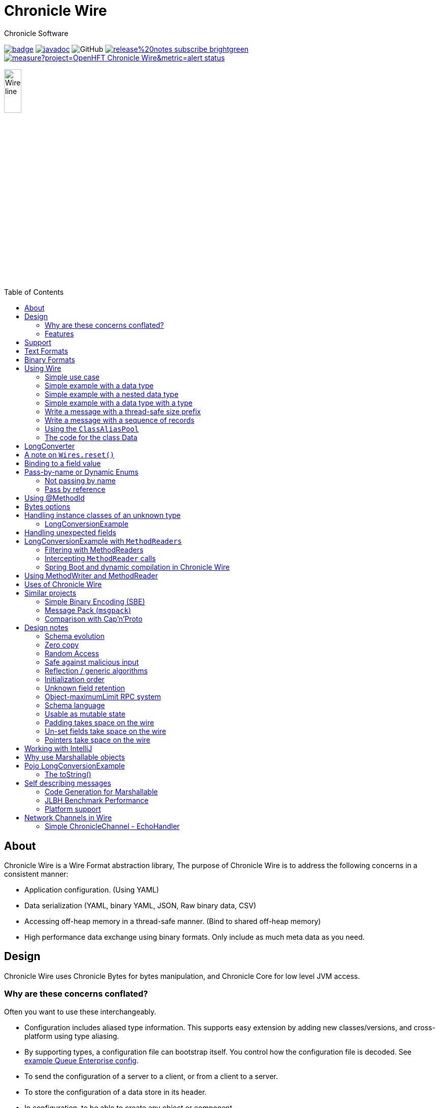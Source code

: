 = Chronicle Wire
Chronicle Software
:css-signature: demo
:toc: macro
:toclevels: 2
:icons: font

image:https://maven-badges.herokuapp.com/maven-central/net.openhft/chronicle-wire/badge.svg[caption="",link=https://maven-badges.herokuapp.com/maven-central/net.openhft/chronicle-wire]
image:https://javadoc.io/badge2/net.openhft/chronicle-wire/javadoc.svg[link="https://www.javadoc.io/doc/net.openhft/chronicle-wire/latest/index.html"]
//image:https://javadoc-badge.appspot.com/net.openhft/chronicle-wire.svg?label=javadoc[JavaDoc, link=https://www.javadoc.io/doc/net.openhft/chronicle-wire]
image:https://img.shields.io/github/license/OpenHFT/Chronicle-Wire[GitHub]
image:https://img.shields.io/badge/release%20notes-subscribe-brightgreen[link="https://chronicle.software/release-notes/"]
image:https://sonarcloud.io/api/project_badges/measure?project=OpenHFT_Chronicle-Wire&metric=alert_status[link="https://sonarcloud.io/dashboard?id=OpenHFT_Chronicle-Wire"]

image::images/Wire_line.png[width=20%]

toc::[]

== About

Chronicle Wire is a Wire Format abstraction library, The purpose of Chronicle Wire is to address the following concerns in a consistent manner:

- Application configuration. (Using YAML)
- Data serialization (YAML, binary YAML, JSON, Raw binary data, CSV)
- Accessing off-heap memory in a thread-safe manner. (Bind to shared off-heap memory)
- High performance data exchange using binary formats. Only include as much meta data as you need.

== Design

Chronicle Wire uses Chronicle Bytes for bytes manipulation, and Chronicle Core for low level JVM access.

=== Why are these concerns conflated?

Often you want to use these interchangeably.

- Configuration includes aliased type information.
This supports easy extension by adding new classes/versions, and cross-platform using type aliasing.
- By supporting types, a configuration file can bootstrap itself.
You control how the configuration file is decoded.
See link:src/test/resources/docs/qe_cfg.yaml[example Queue Enterprise config].
- To send the configuration of a server to a client, or from a client to a server.
- To store the configuration of a data store in its header.
- In configuration, to be able to create any object or component.
- Save a configuration after you have changed it.
- To be able to share data in memory between processes in a thread-safe manner.

=== Features

Chronicle Wire supports a separation of describing what data you want to store and retrieve, and how it should be rendered/parsed.
Chronicle Wire handles a variety of formatting options, for a wide range of formats.

A key aim of Chronicle Wire is to support schema changes.
It should make reasonable attempts to handle:

* optional fields
* fields in a different order
* fields that the consumer doesn't expect; optionally parsing them, or ignoring them
* more or less data than expected; in field-less formats
* reading a different type to the one written
* updating fixed-length fields, automatically where possible using a `bound` data structure.
* dynamic updates of Enums or objects passed-by-name

Chronicle Wire will also be efficient where any, or all, of the following points are true:

* fields are in the order expected
* fields are the type expected
* fields names/numbers are not used
* self-describing types are not needed
* random access of data values is supported.

Chronicle Wire is designed to make it easy to convert from one wire format to another.
For example, you can use fixed-width binary data in memory for performance, and variable-width or text over the network.
Different TCP connections could use different formats.

Chronicle Wire also supports hybrid wire formats.
For example, you can have one format embedded in another.

== Support

This library requires Java 8. Support for `C++` and `C#` is planned.

== Text Formats

The text formats include:

* `YAML` - subset of mapping structures included
* `JSON` - superset to support serialization
* `CSV` - superset to support serialization
* `XML` - planned

Options include:

* field names (for example, JSON), or field numbers (for example, FIX)
* optional fields with default values that can be dropped
* zero-copy access to fields - planned
* thread-safe operations in text - planned

To support wire format discovery, the first byte should be in the `ASCII` range; adding an `ASCII` whitespace if needed.

== Binary Formats

The binary formats include:

* binary YAML.
* delta compressing Binary YAML.This is a Chronicle Wire Enterprise feature
* typed data without fields
* raw untyped fieldless data
* Trivially Copyable Objects (lowest latency)

Options for Binary format:

* field names or field numbers
* variable width
* optional fields with a default value can be dropped
* fixed width data with zero copy support
* thread-safe operations

Note: Chronicle Wire supports debug/transparent combinations like self-describing data with zero copy support.

To support wire format discovery, the first bytes should have the top bit set.

== Using Wire

=== link:https://github.com/OpenHFT/Chronicle-Wire/blob/ea/demo/src/main/java/run/chronicle/wire/demo/Example1.java[Simple use case]

First you need to have a buffer to write to.
This can be a `byte[]`, a `ByteBuffer`, off-heap memory, or even an address and length that you have obtained from some other library.

[source,Java]
----
// Bytes which wraps a byte[]
Bytes<byte[]> bytes = Bytes.allocateElasticOnHeap();
// or
// Bytes which wraps a ByteBuffer which is resized as needed.
Bytes<ByteBuffer> bytes = Bytes.elasticByteBuffer();
----

Now you can choose which format you are using.
As the wire formats are themselves unbuffered, you can use them with the same buffer, but in general using one wire format is easier.

[source,Java]
----
Wire wire = new TextWire(bytes);
// or
WireType wireType = WireType.TEXT;
Wire wireB = wireType.apply(bytes);
// or
Bytes<?> bytes2 = Bytes.allocateElasticOnHeap();
Wire wire2 = new BinaryWire(bytes2);
// or
Bytes<?> bytes3 = Bytes.allocateElasticOnHeap();
Wire wire3 = new RawWire(bytes3);
----

So now you can write to the wire with a simple document.

[source,Java]
----
wire.write("message").text("Hello World")
      .write("number").int64(1234567890L)
      .write("code").asEnum(TimeUnit.SECONDS)
      .write("price").float64(10.50);

System.out.println(bytes);
----

prints

[source,yaml]
----
message: Hello World
number: 1234567890
code: SECONDS
price: 10.5
----

[source,Java]
----
// The same code for BinaryWire
wire2.write("message").text("Hello World")
        .write("number").int64(1234567890L)
        .write("code").asEnum(TimeUnit.SECONDS)
        .write("price").float64(10.50);

System.out.println(bytes2.toHexString());
----

prints

[source,text]
----
00000000 c7 6d 65 73 73 61 67 65  eb 48 65 6c 6c 6f 20 57 ·message ·Hello W
00000010 6f 72 6c 64 c6 6e 75 6d  62 65 72 a6 d2 02 96 49 orld·num ber····I
00000020 c4 63 6f 64 65 e7 53 45  43 4f 4e 44 53 c5 70 72 ·code·SE CONDS·pr
00000030 69 63 65 90 00 00 28 41                          ice···(A
----

Using `RawWire` strips away all the meta data to reduce the size of the message, and improves speed.
The down-side is that we cannot easily see what the message contains.

[source, Java]
----
// The same code for RawWire
wire3.write("message").text("Hello World")
        .write("number").int64(1234567890L)
        .write("code").asEnum(TimeUnit.SECONDS)
        .write("price").float64(10.50);

System.out.println(bytes3.toHexString());
----

prints in `RawWire`.

[source, text]
----
00000000 0b 48 65 6c 6c 6f 20 57  6f 72 6c 64 d2 02 96 49 ·Hello W orld···I
00000010 00 00 00 00 07 53 45 43  4f 4e 44 53 00 00 00 00 ·····SEC ONDS····
00000020 00 00 25 40                                      ··%@
----

//For more examples see https://github.com/OpenHFT/Chronicle-Wire/blob/master/README-Chapter1.md[Examples Chapter1]
=== link:https://github.com/OpenHFT/Chronicle-Wire/blob/ea/demo/src/main/java/run/chronicle/wire/demo/Example2.java[Simple example with a data type]

This example is much the same as the previous section, with the code required wrapped in a method. See Section "The code for the class Data" for the code for Data.
[source,Java]
----
// Bytes which wraps a ByteBuffer which is resized as needed.
Bytes<ByteBuffer> bytes = Bytes.elasticByteBuffer();

Wire wire = new TextWire(bytes);

Data data = new Data("Hello World", 1234567890L, TimeUnit.NANOSECONDS, 10.50);
data.writeMarshallable(wire);
System.out.println(bytes);

Data data2= new Data();
data2.readMarshallable(wire);
System.out.println(data2);
----

prints

[source,yaml]
----
message: Hello World
number: 1234567890
code: NANOSECONDS
price: 10.5
----

[source,text]
----
Data{message='Hello World', number=1234567890, timeUnit=NANOSECONDS, price=10.5}
----

To write in binary instead

[source,Java]
----
Bytes<ByteBuffer> bytes2 = Bytes.elasticByteBuffer();
Wire wire2 = new BinaryWire(bytes2);

data.writeMarshallable(wire2);
System.out.println(bytes2.toHexString());

Data data3= new Data();
data3.readMarshallable(wire2);
System.out.println(data3);
----

prints

[source,text]
----
00000000 c7 6d 65 73 73 61 67 65  eb 48 65 6c 6c 6f 20 57 ·message ·Hello W
00000010 6f 72 6c 64 c6 6e 75 6d  62 65 72 a6 d2 02 96 49 orld·num ber····I
00000020 c8 74 69 6d 65 55 6e 69  74 eb 4e 41 4e 4f 53 45 ·timeUni t·NANOSE
00000030 43 4f 4e 44 53 c5 70 72  69 63 65 90 00 00 28 41 CONDS·pr ice···(A

Data{message='Hello World', number=1234567890, timeUnit=NANOSECONDS, price=10.5}
----

=== link:https://github.com/OpenHFT/Chronicle-Wire/blob/ea/demo/src/main/java/run/chronicle/wire/demo/Example3.java[Simple example with a nested data type]

In this example the data is marshalled as a nested data structure.

[source,java]
----

// Bytes which wraps a byte[] which is resized as needed
Bytes<?> bytes = Bytes.allocateElasticOnHeap();

Wire wire = new TextWire(bytes);

Data data = new Data("Hello World", 1234567890L, TimeUnit.NANOSECONDS, 10.50);
wire.write("mydata").marshallable(data);
System.out.println(bytes);

Data data2= new Data();
wire.read("mydata").marshallable(data2);
System.out.println(data2);
----

prints

[source, yaml]
----
mydata: {
  message: Hello World,
  number: 1234567890,
  timeUnit: NANOSECONDS,
  price: 10.5
}
----

[source,text]
----
Data{message='Hello World', number=1234567890, timeUnit=NANOSECONDS, price=10.5}
----

To write in binary instead

[source,java]
----
Bytes<?> bytes2 = new HexDumpBytes();
Wire wire2 = new BinaryWire(bytes2);

wire2.write("mydata").marshallable(data);
System.out.println(bytes2.toHexString());

Data data3= new Data();
wire2.read("mydata").marshallable(data3);
System.out.println(data3);
----

prints

[source,text]
----
c6 6d 79 64 61 74 61                            # mydata
80 40                                           # Data
c7 6d 65 73 73 61 67 65                         # message
eb 48 65 6c 6c 6f 20 57 6f 72 6c 64             # Hello World
c6 6e 75 6d 62 65 72                            # number
a6 d2 02 96 49                                  # 1234567890
c8 74 69 6d 65 55 6e 69 74                      # timeUnit
eb 4e 41 4e 4f 53 45 43 4f 4e 44 53             # NANOSECONDS
c5 70 72 69 63 65 90 00 00 28 41                # price

Data{message='Hello World', number=1234567890, timeUnit=NANOSECONDS, price=10.5}
----

=== link:https://github.com/OpenHFT/Chronicle-Wire/blob/ea/demo/src/main/java/run/chronicle/wire/demo/Example4.java[Simple example with a data type with a type]

In this example, the type is encoded with the data.
Instead of showing the entire package name which will almost certainly not work on any other platform, an alias for the type is used.
It also means the message is shorter and faster.

[source,Java]
----
Wire wire = new TextWire(Bytes.allocateElasticOnHeap());

ClassAliasPool.CLASS_ALIASES.addAlias(Data.class);

Data data = new Data("Hello World", 1234567890L, TimeUnit.NANOSECONDS, 10.50);
wire.write("mydata").object(data);
System.out.println(wire);

Data data2= wire.read("mydata").object(Data.class);
System.out.println(data2);
----

prints

[source,yaml]
----
mydata: !Data {
  message: Hello World,
  number: 1234567890,
  timeUnit: NANOSECONDS,
  price: 10.5
}
----

[source,text]
----
Data{message='Hello World', number=1234567890, timeUnit=NANOSECONDS, price=10.5}
----

To write in binary instead

[source,Java]
----
Wire wire2 = new TextWire(Bytes.allocateElasticOnHeap());

wire2.write("mydata").object(data);
System.out.println(wire2.bytes().toHexString());

Data data3 = wire2.read("mydata").object(Data.class);
System.out.println(data3);
----

prints

[source,text]
----
c6 6d 79 64 61 74 61                            # mydata
b6 04 44 61 74 61                               # Data
80 40                                           # Data
c7 6d 65 73 73 61 67 65                         # message
eb 48 65 6c 6c 6f 20 57 6f 72 6c 64             # Hello World
c6 6e 75 6d 62 65 72                            # number
a6 d2 02 96 49                                  # 1234567890
c8 74 69 6d 65 55 6e 69 74                      # timeUnit
eb 4e 41 4e 4f 53 45 43 4f 4e 44 53             # NANOSECONDS
c5 70 72 69 63 65 90 00 00 28 41                # price

Data{message='Hello World', number=1234567890, timeUnit=NANOSECONDS, price=10.5}
----

=== link:https://github.com/OpenHFT/Chronicle-Wire/blob/ea/demo/src/main/java/run/chronicle/wire/demo/Example5.java[Write a message with a thread-safe size prefix]

The benefits of using this approach are that:

* The reader (tailer) is blocked until the message is completely written.
* If you have concurrent writers (appenders):
** If the message size is not known, other writers will be blocked until the message is written completely.
** If the message size is known, other writers will leave buffer space for this writer to complete writing the message and concurrently write beyond the known size.

Figure 1 indicates the mechanism of thread-safe message writing.There is a 32-bit field called "len" in the
start of the message that an appender writes to buffer.The "len" field includes:

1. "complete" flag that shows whether the appender has completed writing this message or not.
2. "metadata" flag that shows whether this data is metadata.
3. the actual size of data in the remaining 30 bits of the "len" field.

After completing writing the message, the appender returns to the "len" field and sets the "complete" flag to one so that it indicates the message was written
completely.Afterwards, the reader starts reading the message.If the message size is not known, appender 2 also
stops writing until the message is written completely.If the size of the message is known, appender 2 leaves the
required space for appender 1's message and concurrently writes beyond that, as Figure 1 shows.

[#img-buffer]
.Thread-safe message writting
image::images/buffer.png[buffer,700,400]

[source,Java]
----
// Bytes which wraps a ByteBuffer which is resized as needed.
Bytes<ByteBuffer> bytes = Bytes.elasticByteBuffer();

Wire wire = new TextWire(bytes);
ClassAliasPool.CLASS_ALIASES.addAlias(Data.class);
Data data = new Data("Hello World", 1234567890L, TimeUnit.NANOSECONDS, 10.50);

// writeDocument() blocks other readers and writers, until the writing of this
// data is completed. See the above comment.
wire.writeDocument(false, data);
System.out.println(Wires.fromSizePrefixedBlobs(bytes));

Data data2 = new Data();
wire.readDocument(null, data2);
System.out.println(data2);
----

prints

[source,yaml]
----
--- !!data
message: Hello World
number: 1234567890
timeUnit: NANOSECONDS
price: 10.5
----
[source,text]
----
Data{message='Hello World', number=1234567890, timeUnit=NANOSECONDS, price=10.5}
----

To write in binary instead

[source,Java]
----
Bytes<ByteBuffer> bytes2 = Bytes.elasticByteBuffer();
Wire wire2 = new BinaryWire(bytes2);

wire2.writeDocument(false, data);
System.out.println(Wires.fromSizePrefixedBlobs(bytes2));

Data data3= new Data();
wire2.readDocument(null, data3);
System.out.println(data3);
----

prints

[source,yaml]
----
--- !!data #binary
message: Hello World
number: !int 1234567890
timeUnit: NANOSECONDS
price: 10.5
----
[source,text]
----
Data{message='Hello World', number=1234567890, timeUnit=NANOSECONDS, price=10.5}
----

=== link:https://github.com/OpenHFT/Chronicle-Wire/blob/ea/demo/src/main/java/run/chronicle/wire/demo/Example6.java[Write a message with a sequence of records]

[source,Java]
----
// Bytes which wraps a ByteBuffer which is resized as needed
Bytes<ByteBuffer> bytes = Bytes.elasticByteBuffer();

Wire wire = new TextWire(bytes);

ClassAliasPool.CLASS_ALIASES.addAlias(Data.class);

Data[] data = {
        new Data("Hello World", 98765, TimeUnit.HOURS, 1.5),
        new Data("G'Day All", 1212121, TimeUnit.MINUTES, 12.34),
        new Data("Howyall", 1234567890L, TimeUnit.SECONDS, 1000)
};
wire.writeDocument(false, w -> w.write("mydata")
        .sequence(v -> Stream.of(data).forEach(v::object)));

System.out.println(Wires.fromSizePrefixedBlobs(bytes));

List<Data> dataList = new ArrayList<>();
wire.readDocument(null, w -> w.read("mydata")
        .sequence(dataList, (l, v) -> {
            while (v.hasNextSequenceItem())
                l.add(v.object(Data.class));
       }));

dataList.forEach(System.out::println);
----

prints

[source,yaml]
----
--- !!data
mydata: [
  !Data {
    message: Hello World,
    number: 98765,
    timeUnit: HOURS,
    price: 1.5
},
  !Data {
    message: G'Day All,
    number: 1212121,
    timeUnit: MINUTES,
    price: 12.34
},
  !Data {
    message: Howyall,
    number: 1234567890,
    timeUnit: SECONDS,
    price: 1E3
}
]
----
[source,text]
----
Data{message='Hello World', number=98765, timeUnit=HOURS, price=1.5}
Data{message='G'Day All', number=1212121, timeUnit=MINUTES, price=12.34}
Data{message='Howyall', number=1234567890, timeUnit=SECONDS, price=1000.0}
----

To write in binary instead

[source,Java]
----
Bytes<ByteBuffer> bytes2 = Bytes.elasticByteBuffer();
Wire wire2 = new BinaryWire(bytes2);

wire2.writeDocument(false, w -> w.write("mydata")
        .sequence(v -> Stream.of(data).forEach(v::object)));
System.out.println(Wires.fromSizePrefixedBlobs(bytes2));

List<Data> dataList2 = new ArrayList<>();
wire2.readDocument(null, w -> w.read("mydata")
        .sequence(dataList2, (l, v) -> {
            while (v.hasNextSequenceItem())
                l.add(v.object(Data.class));
        }));

dataList2.forEach(System.out::println);
----

prints

[source,yaml]
----
--- !!data #binary
mydata: [
  !Data {
    message: Hello World,
    number: !int 98765,
    timeUnit: HOURS,
    price: 1.5
},
  !Data {
    message: G'Day All,
    number: 1212121,
    timeUnit: MINUTES,
    price: 12.34
},
  !Data {
    message: Howyall,
    number: !int 1234567890,
    timeUnit: SECONDS,
    price: !int 1000
}
]
----
[source,text]
----
Data{message='Hello World', number=98765, timeUnit=HOURS, price=1.5}
Data{message='G'Day All', number=1212121, timeUnit=MINUTES, price=12.34}
Data{message='Howyall', number=1234567890, timeUnit=SECONDS, price=1000.0}
----

=== link:https://github.com/OpenHFT/Chronicle-Wire/blob/ea/demo/src/main/java/run/chronicle/wire/demo/Example7.java[Using the `ClassAliasPool`]
This example shows how to pass your classes to `ClassAliasPool.CLASS_ALIASES.addAlias(Class... classes)`, to create alias names for them so that you can refer to them without using the complete name of their packages.

[source,java]
----
// Create two classes Data1 and Data2 and add only the Data1.class to alias pool.
static {
        ClassAliasPool.CLASS_ALIASES.addAlias(Data1.class);
}

private static class Data1 extends SelfDescribingMarshallable {
    String name;
    int age;
    String address;
}

private static class Data2 extends SelfDescribingMarshallable {
    String name;
    int age;
    String address;
}

// Create instances of Data1 and Data2
Data1 data1 = new Data1();
data1.name = "James";
data1.age = 20;
data1.address = "12 Kingston, London";

Data2 data2 = new Data2();
data2.name = "James";
data2.age = 20;
data2.address = "12 Kingston, London";
----
Printing out data1 and data2, you will see that the alias name is printed out for data1 but data2 appears with complete package name.

[source, jave]
----
System.out.println(data1);
System.out.println(data2);
----
prints:
[source, text]
----
!Data1 {
  name: James,
  age: 20,
  address: "12 Kingston, London"
}

!run.chronicle.wire.demo.Example7$Data2 {
  name: James,
  age: 20,
  address: "12 Kingston, London"
}
----

Create configuration files cfg1.yaml and cfg2.yaml. See how the classes' names appear differently in yaml files for classes with alias name and without alias name. For Data1 object alias name is used in the yaml file (cfg1.yaml). Data2 object should be loaded from a yaml file
with the complete name of class (including package name) otherwise you will receive an Exception.

.cfg1.yaml
[source,yaml]
----
!Data1 {
  name: Tom,
  age: 25,
  address: "21 High street, Liverpool"
}
----

.cfg2.yaml
[source,yaml]
----
!run.chronicle.wire.demo.Example7$Data2 {
  name: Helen,
  age: 19,
  address: "15 Royal Way, Liverpool"
}
----
Create instances of Data1 and Data2 by reading the above configuration files and print the created objects:
[source, java]
----
Data1 o1 = WireType.TEXT.fromFile("cfg1.yaml");
System.out.println("o1 = " + o1);
----
prints:
[source, text]
----
o1 = !Data1 {
name: Tom,
age: 25,
address: "21 High street, Liverpool"
}
----
and
[source,java]
----
Data2 o2 = WireType.TEXT.fromFile("cfg2.yaml");
System.out.println("o2 = " + o2);
----

prints:
[source, text]
----
o2 = !run.chronicle.wire.demo.Example7$Data2 {
name: Helen,
age: 19,
address: "15 Royal Way, Liverpool"
}
----
You will see the complete package name for `o2` object.

=== link:https://github.com/OpenHFT/Chronicle-Wire/blob/ea/demo/src/main/java/run/chronicle/wire/demo/Data.java[The code for the class Data]

[source,Java]
----
class Data implements Marshallable {
    private String message;
    private long number;
    private TimeUnit timeUnit;
    private double price;

    public Data() {
    }

    public Data(String message, long number, TimeUnit timeUnit, double price) {
        this.message = message;
        this.number = number;
        this.timeUnit = timeUnit;
        this.price = price;
    }

    public void setMessage(String message) {
        this.message = message;
    }

    public void setNumber(long number) {
        this.number = number;
    }

    public void setPrice(double price){
        this.price =price;
    }

    public void setTimeUnit(TimeUnit timeUnit){
        this.timeUnit = timeUnit;
    }

    public String getMessage() {
        return message;
    }

    public long getNumber() {
        return number;
    }

    public TimeUnit getTimeUnit() {
        return timeUnit;
    }

    public double getPrice() {
        return price;
    }

    @Override
    public void readMarshallable(WireIn wire) throws IllegalStateException {
        wire.read("message").text(this, Data::setMessage)
                .read("number").int64(this, Data::setNumber)
                .read("timeUnit").asEnum(TimeUnit.class, this, Data::setTimeUnit)
                .read("price").float64(this,Data::setPrice);
    }

    @Override
    public void writeMarshallable(WireOut wire) {
        wire.write("message").text(message)
                .write("number").int64(number)
                .write("timeUnit").asEnum(timeUnit)
                .write("price").float64(price);
    }

    @Override
    public String toString() {
        return "Data{" +
                "message='" + message + '\'' +
                ", number=" + number +
                ", timeUnit=" + timeUnit +
                ", price=" + price +
                '}';
    }
}
----

== LongConverter

Support was added to allow byte, short, char, and int fields via `LongConvertor`, making `IntConvertor` redundant.
As such, `LongConverter` will be used for any integer values.

NOTE:: Some care might need to be taken for values that don't fit in their target type, i.e. how overflows are handled might change as a result.

If you are writing your own converters you may wish to use the more concise style of custom annotation.

----
/**
* Annotate fields or parameters to signify the long value represents a Nanosecond resolution timestamp from epoch.
*/
@Retention(RetentionPolicy.RUNTIME)
@Target({ElementType.FIELD, ElementType.PARAMETER})
@LongConversion(NanoTime.class)                                            //// <- required
public @interface NanoTime {
    LongConverter INSTANCE = new NanoTimestampLongConverter();             //// <- required
}

/**
* Annotate fields or parameters to signify the long value represent a String of 0 to 10 characters in Base85
*/
@Retention(RetentionPolicy.RUNTIME)
@Target({ElementType.FIELD, ElementType.PARAMETER})
@LongConversion(Base85.class)
public @interface Base85 {
    LongConverter INSTANCE = Base85LongConverter.INSTANCE;
}

----

NOTE:: The annotation must have a field called `INSTANCE` to act as the converter

----
public class Person extends SelfDescribingMarshallable {
    private String name;
    @NanoTime
    private long timestampNS;
    @Base85
    private long userName;
----

== A note on `Wires.reset()`

Chronicle Wire allows (and encourages) objects to be re-used in order to reduce allocation rates.

When a marshallable object is re-used or initialised by the framework, it is first reset by way of `Marshallable.reset()`
which is recommended over calling `Wires.reset()`.
In the case of most DTOs with simple scalar values, this will not cause any issues.
However, more complicated objects with object instance fields may experience undesired behaviour.

In order to `reset` a marshallable object, the process is as follows:

1. create a new instance of the object to be reset
2. copy all fields from the new instance to the existing instance
3. the existing instance is now considered 'reset' back to default values

The object created in step `1` is cached for performance reasons, meaning that both the new and existing instance of the marshallable object could have a reference to the same object.

While this will not be a problem for primitive or immutable values (for example, `int`, `Long`, `String`), a mutable field such as `ByteBuffer` will cause problems.
Consider the following case:

[source,java]
----
private static final class BufferContainer {
    private ByteBuffer b = ByteBuffer.allocate(16);
}

@Test
public void shouldDemonstrateMutableFieldIssue2() {
    // create 2 instances of a marshallable POJO
    final BufferContainer c1 = new BufferContainer();
    final BufferContainer c2 = new BufferContainer();
    // reset both instances - this will set each container's
    // b field to a 'default' value
    Wires.reset(c1);
    Wires.reset(c2);
    // write to the buffer in c1
    c1.b.putInt(42);
    // inspect the buffer in both c1 and c2
    System.out.println(c1.b.position());
    System.out.println(c2.b.position());
    System.out.println(c1.b == c2.b);
}
----

The output of the test above is:

----
4
4
true
----

showing that the field **b** of each container object is now referencing the same `ByteBuffer` instance.

In order to work around this, if necessary, the marshallable class can override `Marshallable.reset`:

[source,java]
----
private static final class BufferContainer implements Marshallable {
    private ByteBuffer b = ByteBuffer.allocate(16);

    @Override
    public void reset() {
        // or acquire from a pool if allocation should
        // be kept to a minimum
        b = ByteBuffer.allocate(16);
    }
}
----

== Binding to a field value

While serialized data can be updated by replacing a whole record, this might not be the most efficient option, nor thread-safe.

Chronicle Wire offers the ability to bind a reference to a fixed value of a field, and perform atomic operations on that field; for example, volatile read/write, and compare-and-swap.

[source,Java]
----
   // field to cache the location and object used to reference a field.
   private LongValue counter = null;

   // find the field and bind an approritae wrapper for the wire format.
   wire.read(COUNTER).int64(counter, x -> counter = x);

   // thread safe across processes on the same machine.
   long id = counter.getAndAdd(1);
----

Other types are supported; for example, 32-bit integer values, and an array of 64-bit integer values.

== Pass-by-name or Dynamic Enums

Chronicle Wire supports passing objects reference by the `name()` of the object referenced.
This is supported trivially with `enum` which define a `name()` for you. e.g.

.Passing a reference to an enum using it's name
[source,java]
----
enum ServerId {
    LN_A
}

interface Output {
    void serverId(ServerId serverId);
}

// later
Output out; // is a MethodWriter

out.serverId(ServerId.LN_A);
----

.Message on the Wire
[source,yaml]
serverId: LN_A

However, we might wish to alter metadata associated with the enum

[source,java]
----
enum ServerId implements DynamicEnum {
    LN_A(101);

    public int priority;
}
----

=== Not passing by name

Sometimes you need to pass the actually data, esp the first time. This can be achieved by using the `@AsMarshallable` annotation which will always pass the object as a typedMarshallable.

[source, java]
----
public class RefData extends AbstractEventCfg<RefData> {
    @AsMarshallable
    private DynamicEnum data;

    public RefData(DynamicEnum data) {
        this.data = data;
    }

    public DynamicEnum data() {
        return data;
    }
}
----

You can choose to update the existing `enum` with this information.

[source,java]
----
public void refData(RefData refData) {
    DynamicEnum.updateEnum(refData.data);
}
----

[source,yaml]
----
refData: {
    eventId: GUI,
    eventTime: 2020-09-09T09:09:09.999,
    data: !ServerId {
        name: LN_A,
        priority: 128
    }
}
----

NOTE: You can add an enum which didn't exist.

[source,yaml]
----
refData: {
    eventId: GUI,
    eventTime: 2020-09-09T09:09:09.999,
    data: !ServerId {
        name: HK_A,
        priority: 200
    }
}
----

NOTE: You can't use an enum before it is defined, this is assumed to be in input error.

=== Pass by reference

You may wish to pass by reference a data type which is not an enum.
This can be done by adding `DynamicEnum` to a regular class and adding a `name` field.

[source,java]
----
class MyData implements DynamicEnum {
    public static final MyData ONE = new MyData("One"); // used as a predefined object
    public static final MyData TWO = new MyData("Two"); // used as a predefined object
    private String name; // set via reflection.

    @Override public String name() { return name; }
}
----

NOTE: This is particularly useful if you have a class which must extend another parent.

[source,yaml]
----
myData: One # uses predefined value
...
myData: Two # uses predefined value
...
refData: {
    eventId: GUI,
    eventTime: 2020-09-09T09:09:09.999,
    data:  !MyData {
        name: Three
   }
}
...
myData: Three # use the one just defined
...
myData: Four # will error as doesn't exist.
...
----

The consumer doesn't need to do anything special to use the new enum, however the producer need to create it in code as follows.

[source, Java]
----
ServerId serverId = EnumCache.of(ServerId.class).nameFor("HK_A");
serverId.priority(200);
out.refData(new RefData(serverId));

MyData myData = EnumCache.of(MyData.class).nameFor("Three");
out.refData(new RefData(myData));
----

NOTE: The unique key for these objects is their type and name. Two objects of different types can have the same name.

IMPORTANT: These objects passed by reference are never cleaned up. Only use them when there is likely to be a limited number of them over the life of the application.

== Using @MethodId

You can assign a method id to a method using the annotation `@MethodId(long int: id)`.
The provided id should be unique across all classes using the same MethodReader/Writer, therefore it is safe practice to use unique method id in your entire system.A method name can be determined from its method id and this results in saving memory when calling the method.The following example shows the difference between memory usage when using method id and when not using it.In this example the method `saysomethingnice()` has been annotated with `MethodId(7)` and it has been called from `shouldDetermineMethodNamesFromMethodIds()`.

[source,Java]
----

 interface Speaker {
     @MethodId(7)
     void saysomethingnice(final String message);
 }

 public void shouldDetermineMethodNamesFromMethodIds() {
     Bytes<?> bytes = Bytes.allocateElasticOnHeap();

     final BinaryWire wire = new BinaryWire(bytes);
     final Speaker speaker =
             wire.methodWriterBuilder(Speaker.class).get();
     speaker.saysomethingnice("hello");
----

.Using a @MethodId
----
08 00 00 00                                     # msg-length
ba 07                                           # say
e5 68 65 6c 6c 6f                               # hello
----

.Without a @MethodId
----
0b 00 00 00                                     # msg-length
b9 03 73 61 79                                  # say
e5 68 65 6c 6c 6f                               # hello
----

== Bytes options

Chronicle Wire is built on top of the `Bytes` library, however `Bytes`, in turn, can wrap:

* `ByteBuffer` - heap and direct
* `byte[]` - using `ByteBuffer`
* `byte[]` or primitive array without ByteBuffer
* raw memory addresses.
* portion of a regular on heap object

== Handling instance classes of an unknown type

This feature allows Chronicle Wire to de-serialize, manipulate, and serialize an instance class of an unknown type.

If the type is unknown at runtime, a proxy is created; assuming that the required type is an interface.

When the tuple is serialized, it will be give the same type as when it was deserialized, even if that class is not available.

Methods following our `getter`/`setter` convention will be treated as `getters` and `setters`.

This feature is needed for a service that stores and passes on data, for classes it might not have in its class path.

NOTE: This is not garbage collection free, but if the volume is low, this may be easier to work with.

NOTE: This only works when the expected type is not a class.

=== LongConversionExample

[source,Java]
----
@Test
public void unknownType() throws NoSuchFieldException {
    Marshallable marshallable = Wires.tupleFor(Marshallable.class, "UnknownType");
    marshallable.setField("one", 1);
    marshallable.setField("two", 2.2);
    marshallable.setField("three", "three");
    String toString = marshallable.toString();
    assertEquals("!UnknownType {\n" +
            "  one: !int 1,\n" +
            "  two: 2.2,\n" +
            "  three: three\n" +
            "}\n", toString);
    Object o = Marshallable.fromString(toString);
    assertEquals(toString, o.toString());
}

@Test
public void unknownType2() {
    String text = "!FourValues {\n" +
            "  string: Hello,\n" +
            "  num: 123,\n" +
            "  big: 1e6,\n" +
            "  also: extra\n" +
            "}\n";
    ThreeValues tv = Marshallable.fromString(ThreeValues.class, text);
    assertEquals(text, tv.toString());
    assertEquals("Hello", tv.string());
    tv.string("Hello World");
    assertEquals("Hello World", tv.string());

    assertEquals(123, tv.num());
    tv.num(1234);
    assertEquals(1234, tv.num());

    assertEquals(1e6, tv.big(), 0.0);
    tv.big(0.128);
    assertEquals(0.128, tv.big(), 0.0);

    assertEquals("!FourValues {\n" +
            "  string: Hello World,\n" +
            "  num: !int 1234,\n" +
            "  big: 0.128,\n" +
            "  also: extra\n" +
            "}\n", tv.toString());

}

interface ThreeValues {
    ThreeValues string(String s);
    String string();

    ThreeValues num(int n);
    int num();

    ThreeValues big(double d);
    double big();
}
----

== Handling unexpected fields
By default, Chronicle Wire skips fields which names don't match any field of the DTO class. It's possible to capture such fields by overriding method or `ReadMarshallable`:

[source,Java]
----
    default void unexpectedField(Object event, ValueIn valueIn) {
        valueIn.skipValue();
    }
----

One of best practices is saving unexpected fields in order to process them after the deserialization:

[source, Java]
----
        transient Map<String, Object> others = new LinkedHashMap<>();

        @Override
        public void unexpectedField(Object event, ValueIn valueIn) {
            others.put(event.toString(), valueIn.object());
        }
----

It's also possible to use fail-fast approach and throw an exception:

[source, Java]
----
        @Override
        public void unexpectedField(Object event, ValueIn valueIn) {
            throw new IllegalStateException("Unexpected field: name=" + event + ", value=" + valueIn);
        }
----
Exceptions that are thrown from this method are never swallowed, they are wrapped into runtime `UnexpectedFieldHandlingException` and thrown back to a high-level API call.

== LongConversionExample with `MethodReaders`

[source,Java]
----
@Test
public void testUnknownClass() {
    Wire wire2 = new TextWire(Bytes.elasticHeapByteBuffer(256));
    MRTListener writer2 = wire2.methodWriter(MRTListener.class);

    String text = "top: !UnknownClass {\n" +
            "  one: 1,\n" +
            "  two: 2.2,\n" +
            "  three: words\n" +
            "}\n" +
            "---\n" +
            "top: {\n" +
            "  one: 11,\n" +
            "  two: 22.2,\n" +
            "  three: many words\n" +
            "}\n" +
            "---\n";
    Wire wire = TextWire.from(text);
    MethodReader reader = wire.methodReader(writer2);
    assertTrue(reader.readOne());
    assertTrue(reader.readOne());
    assertFalse(reader.readOne());
    assertEquals(text, wire2.toString());
}
----

=== Filtering with MethodReaders

To support filtering, you need to make sure the first of multiple arguments can be used to filter the method call.
If you have only one argument, you may need to add an additional argument to support efficient filtering.

This feature calls an implementation of `MethodFilterOnFirstArg` to see if the rest of the method call should be parsed.
For example, today you have:

[source,Java]
----
interface MyInterface {
    void method(ExpensiveDto dto);
}
----

This can be migrated to:

[source,Java]
----
interface MyInterface extends MethodFilterOnFirstArg<String> {
    @Deprecated
    void method(ExpensiveDto dto);
    void method2(String filter, ExpensiveDto dto);
}
----

where the implementation can look like this:

[source,Java]
----
class MyInterfaceImpl extends MyInterface {
    public void method(ExpensiveDto dto) {
       // something
    }

    public void method2(String filter, ExpensiveDto dto) {
        method(dto);
    }

    public boolean ignoreMethodBasedOnFirstArg(String methodName, String filter) {
        return someConditionOn(methodName, filter);
    }
}
----

For an example, see `net.openhft.chronicle.wire.MethodFilterOnFirstArgTest`.

=== Intercepting `MethodReader` calls

You may wish to intercept handling a call in the method reader in order to execute additional logic, to record a call somewhere for monitoring purposes, or to even skip the original method invocation.

==== Intercepting by passing control over the original method call

`MethodReader` provides a flexible feature for supporting all the above use cases -- the option to specify `MethodReaderInterceptorReturns`.
If set, it will be triggered *instead* of the original call. It's possible to either skip the original method or to call it via passed `Invocation` instance:

[source,Java]
----
class MyInterceptor implements MethodReaderInterceptorReturns {
    @Override
    Object intercept(Method m, Object o, Object[] args, Invocation invocation) throws InvocationTargetException {
        // Execute any logic you want before the call
        if (some_condition)
            invocation.invoke(m, o, args); // Invoke the original method if needed
        // Execute any logic you want after the call
    }
}
----

==== Intercepting by modifying `MethodReader` generated source code

`GeneratingMethodReaderInterceptorReturns` allows to change the logic of `MethodReader` without an overhead provided by reflexive calls.

Code returned by `codeBeforeCall` and `codeAfterCall` will be added before and after actual method call in the generated source code of the method reader. It's possible to use original call arguments and object instance in the added code.

Simple example that enforces skipping the original call in case the second agrument is `null`:

[source,Java]
----
class SkippingInterceptor implements GeneratingMethodReaderInterceptorReturns {
    @Override
    public String generatorId() {
        return "skipping";
    }

    @Override
    public String codeBeforeCall(Method m, String objectName, String[] argumentNames) {
        return "if (" + argumentNames[1] + " != null) {";
    }

    @Override
    public String codeAfterCall(Method m, String objectName, String[] argumentNames) {
        return "}";
    }
}
----
If the code provided by generating interceptor differs from the code provided by another generating interceptor, their `generatorId` should be different as well. It's needed to ensure re-compilation in case a new interceptor is passed.

See `MethodReaderInterceptorReturnsTest` for more examples.

=== Spring Boot and dynamic compilation in Chronicle Wire
Chronicle Wire's `MethodReader` and `MethodWriter` dynamically compile Java code to get around some limitations in Java's underlying proxy mechanism and to do this the Java platform's standard compilation mechanism is used. The platform compiler uses the classpath variable to look for classes in directories and JAR files, and is not able to make use of classloaders to find classes.
Spring Boot uses a custom deployment mechanism - all classes and JARs are deployed in a fat JAR and Spring's classloader can extract classes from this. In order for the compiler to be able to see classes from the fat JAR, the classes should be extracted onto the disk somewhere. This is easy if the classes are contained in a JAR (i.e. a JAR inside the fat JAR) - Spring can be made to extract the JAR to a temp directory, such as by configuring Maven Spring Boot plugin:

[source,xml]
----
<plugin>
    <groupId>org.springframework.boot</groupId>
    <artifactId>spring-boot-maven-plugin</artifactId>
    <configuration>
        <requiresUnpack>
            <dependency>
                <groupId>net.openhft</groupId>
                <artifactId>chronicle-bytes</artifactId>
            </dependency>
            <dependency>
                <groupId>net.openhft</groupId>
                <artifactId>chronicle-core</artifactId>
            </dependency>
            <dependency>
                <groupId>net.openhft</groupId>
                <artifactId>chronicle-wire</artifactId>
            </dependency>
        </requiresUnpack>
    </configuration>
</plugin>
----

This will allow the latest Chronicle-Wire to use classes in those JAR files.

Dynamic compilation may be also configured via Gradle Spring Boot plugin:

[source,groovy]
----
bootJar {
    requiresUnpack '**/chronicle-*.jar'
}
----

NOTE: For more information see link:https://docs.spring.io/spring-boot/docs/current/reference/htmlsingle/#howto.build.extract-specific-libraries-when-an-executable-jar-runs[Extract Specific Libraries When an Executable JAR Runs] and link:https://docs.spring.io/spring-boot/docs/current/gradle-plugin/reference/html/#packaging-executable-configuring-unpacking[Spring Boot Gradle Plugin Reference Guide].

== Using MethodWriter and MethodReader

Chronicle Wire's `MethodWriter` is used for writing data, and `MethodReader` is used for then reading this data. However,
there are many use cases for them. One of many benefits to these are their ease of use.

In particular, link:https://vanilla-java.github.io/2016/03/23/Microservices-in-the-Chronicle-world-Part-1.html[this article] captures the simplicity of using `MethodWriter` and `MethodReader`.

In another example, link:https://dzone.com/articles/java-how-to-leverage-method-chaining-to-add-smart[here], we can see how written data could be sent as a streaming event over an Event-Driven architecture, and then a `MethodReader` could be used to read these streaming events.

These are also not limited to being used only within Chronicle Wire. With Chronicle Queue for instance, another example would be to have a `MethodWriter` that serialises and writes a method call to the out queue,
and a `MethodReader` that reads in the in queue for any methods implemented. For more detail about this example, see link:https://github.com/OpenHFT/Chronicle-Queue-Demo/blob/c1e128545e8f219daa186836ca58a07047436084/md-pipeline/src/main/java/org/trading/Runner.java[here].

== Uses of Chronicle Wire

Chronicle Wire can be used for:

* file headers
* TCP connection headers; where the optimal wire format that is actually used can be negotiated
* message/excerpt contents
* Chronicle Queue version 4.x and later
* the API for marshalling generated data types

== Similar projects

=== Simple Binary Encoding (SBE)

Simple Binary Encoding (SBE) is designed to be a more efficient replacement for FIX. It is not limited to FIX protocols, and can be easily extended by updating an XML schema.
It is simple, binary, and it supports C++ and Java.

XML, when it first started, did not use XML for its own schema files, and it is not insignificant that SBE does not use SBE for its schema either.
This is because it is not trying to be human-readable.
It has XML which, though standard, is not designed to be human-readable either.
Chronicle believes that it is a limitation that it does not naturally lend itself to a human-readable form.

The encoding that SBE uses is similar to binary; with field numbers and fixed-width types.

SBE assumes the field types, which can be more compact than Chronicle Wire's most similar option; though not as compact as others.

SBE has support for schema changes provided that the type of a field doesn't change.

=== Message Pack (`msgpack`)

Message Pack is a packed binary wire format which also supports `JSON` for human readability and compatibility.
It has many similarities to the binary (and `JSON`) formats of this library.
Chronicle Wire is designed to be human-readable first, based on `YAML`, and has a range of options to make it more efficient.
The most extreme being fixed position binary.

Message Pack has support for embedded binary, whereas Chronicle Wire has support for comments and hints, to improve rendering for human consumption.

The documentation looks well-thought-out, and it is worth emulating.

=== Comparison with Cap'n'Proto

|===============
| Feature                          | Wire Text              | Wire Binary         | Protobuf               | Cap'n Proto             | SBE                 | FlatBuffers
| Schema evolution                 | yes                    | yes                 | yes                    | yes                     | caveats             | yes
| Zero-copy                        | yes                    | yes                 | no                     | yes                     | yes                 | yes
| Random-access reads              | yes                    | yes                 | no                     | yes                     | no                  | yes
| Random-access writes             | yes                    | yes                 | no                     | ?                       | no                  | ?
| Safe against malicious input     | yes                    | yes                 | yes                    | yes                     | yes                 | opt-in / upfront
| Reflection / generic algorithms  | yes                    | yes                 | yes                    | yes                     | yes                 | yes
| Initialization order             | any                    | any                 | any                    | any                     | preorder            | bottom-up
| Unknown field retention          | yes                    | yes                 | yes                    | yes                     | no                  | no
| Object-capability RPC system     | yes                    | yes                 | no                     | yes                     | no                  | no
| Schema language                  | no                     | no                  | custom                 | custom                  | XML                 | custom
| Usable as mutable state          | yes                    | yes                 | yes                    | no                      | no                  | no
| Padding takes space on wire?     | optional               | optional            | no                     | optional                | yes                 | yes
| Unset fields take space on wire? | optional               | optional            | no                     | yes                     | yes                 | no
| Pointers take space on wire?     | no                     | no                  | no                     | yes                     | no                  | yes
| Pass-by-name (Dynamic Enums) | yes                     | no                  | no                     | no                     | no                  | no
| C++                              | yes                | planned             | yes                    | yes (C++11)*            | yes                 | yes
| Java                             | Java 8                 | Java 8              | yes                    | yes*                    | yes                 | yes
| C#                               | yes                    | yes                 | yes                    | yes*                    | yes                 | yes*
| Go                               | no                     | no                  | yes                    | yes                     | no                  | yes*
| Other languages                  | no                     | no                  | 6+                     | others*                 | no                  | no
| Authors' preferred use case      | distributed computing | financial / trading | distributed computing | platforms / sandboxing | financial / trading | games
|===============

NOTE: The `Binary YAML` format can be automatically converted to `YAML` without any knowledge of the schema, because the messages are self-describing.

NOTE: You can parse all the expected fields (if any) and then parse any remaining fields.
As `YAML` supports object field names (or keys), these could be strings or even objects as keys and values.

Based on https://capnproto.org/news/2014-06-17-capnproto-flatbuffers-sbe.html

NOTE: It is not clear what padding which does not take up space on the wire means.

== Design notes

See https://capnproto.org/news/2014-06-17-capnproto-flatbuffers-sbe.html for a comparison to other encoders.

=== Schema evolution

Wire optionally supports:

- field name changes
- field order changes
- capturing or ignoring unexpected fields
- setting of fields to the default, if not available
- raw messages can be longer or shorter than expected

The more flexibility, the larger the overhead in terms of CPU and memory.
Chronicle Wire allows you to dynamically pick the optimal configuration, and convert between these options.

=== Zero copy

Chronicle Wire supports zero-copy random access to fields, and direct-copy from in-memory to the network.
It also supports translation from one wire format to another.
For example, switching between fixed-length data and variable-length data.

=== Random Access

You can access a random field in memory, For example, in a `2TB` file, page-in/pull-into CPU cache, only the data relating to your read or write.

[options="header"]
|===============
| format | access style
| fixed-length binary | random access without parsing first
| variable-length binary | random access with partial parsing allowing you to skip large portions
| fixed-length text | random access with parsing
| variable-length text | no random access
|===============

Chronicle Wire references are relative to the start of the data contained, to allow loading in an arbitrary point in memory.

=== Safe against malicious input

Chronicle Wire has built in tiers of bounds checks to prevent accidental read/writing that corrupts the data.
It is not complete enough for a security review.

=== Reflection / generic algorithms

Chronicle Wire supports generic reading and writing of an arbitrary stream.
This can be used in combination with predetermined fields.
For example, you can read the fields you know about, and ask it to provide the fields that you do not.
You can also give generic field names like keys to a map as `YAML` does.

=== Initialization order

Chronicle Wire can handle unknown information like lengths, by using padding.
It will go back and fill in any data that it was not aware of when it was writing the data.
For example, when it writes an object, it does not know how long it is going to be, so it adds padding at the start.
Once the object has been written, it goes back and overwrites the length.
It can also handle situations where the length was more than needed; this is known as packing.

=== Unknown field retention

Chronicle Wire can read data that it did not expect, interspersed with data it did expect.
Rather than specify the expected field name, a `StringBuilder` is provided.

NOTE: There are times when you want to skip/copy an entire field or message, without reading any more of it.
This is also supported.

=== Object-maximumLimit RPC system

Chronicle Wire supports references based on name, number, or UUID. This is useful when including a reference to an object that the reader should look up by other means.

A common case is if you have a proxy to a remote object, and you want to pass or return this in an RPC call.

=== Schema language

Chronicle Wire's schema is not externalised from the code.
However, it is planned to use `YAML` in a format that it can parse.

=== Usable as mutable state

Chronicle Wire supports storing an application's internal state.
This will not allow it to grow or shrink.
You can't free any of it without copying the pieces that you need, and discarding the original copy.

=== Padding takes space on the wire

The Chronicle Wire format that is chosen determines if there is any padding on the wire.
If you copy the in-memory data directly, its format does not change.

If you want to drop padding, you can copy the message to a wire format without padding.
You can decide whether the original padding is to be preserved or not, if turned back into a format with padding.

We could look at supporting *Cap'n'Proto*'s zero-byte removal compression.

=== Un-set fields take space on the wire

Chronicle Wire supports fields with, and without, optional fields, and automatic means of removing them.
Chronicle Wire does not support automatically adding them back in, because information has been lost.

=== Pointers take space on the wire

Chronicle Wire does not have pointers, but it does have content-lengths which are a useful hint for random access and robustness; but these are optional.

== Working with IntelliJ

These templates can be added to IntelliJ to create simple getters and setters.

.Simple Getter
[source,velocity]
----
$field.type ##
${field.name}() {
  return $field.name;
}
----

.Simple Setter
[source,velocity]
----
#set($paramName = $helper.getParamName($field, $project))
$class.name ${field.name}($field.type $paramName) {
  this.$field.name = $paramName;
  return this;
}
----

== Why use Marshallable objects

Marshallable objects have been designed to allow you to

- write a simple POJO
- have the `toString()`, `hashCode()` and `equals(Object)` methods created for you.
- serialization to a human-readable format (based on YAML), as well as efficient binary formats.
- the string format for text and binary can be logged and reconstructed from the text or hexadecimal dump
- copying and conversion of data from one type to another

== Pojo LongConversionExample
The following is a simple example of a POJO with a nested data type in a List.

.A Simple Pojo without needing to define toString/hashCode/equals
[source,java]
----
import net.openhft.chronicle.wire.SelfDescribingMarshallable;

class MyPojo extends SelfDescribingMarshallable {
    String text;
    int num;
    double factor;

    public MyPojo(String text, int num, double factor) {
        this.text = text;
        this.num = num;
        this.factor = factor;
    }
}

class MyPojos extends SelfDescribingMarshallable {
    String name;
    List<MyPojo> myPojos = new ArrayList<>();

    public MyPojos(String name) {
        this.name = name;
    }
}
----

By extending `SelfDescribingMarshallable` the class has an implementation
for `readMarshallable(WireIn)`, `writeMarshallable(WireOut)` and from these
`toString()`, `hashCode()` and `equals(Object)`.  You only need to define the method
yourself for improved efficiency.  These default implementations can give you
2/3rds of the performance of hand coding but save time and potential errors
writing them yourself.

=== The toString()
An important feature of the toString() method is no information is lost.  The object can be reconstructed from
the text of the toString() method.  This is useful for building sample data in unit tests for from a file.
It also means that you can take the dump of an object in a log file and reconstruct the original object.

[source, java]
----
MyPojos mps = new MyPojos("test-list");
mps.myPojos.add(new MyPojo("text1", 1, 1.1));
mps.myPojos.add(new MyPojo("text2", 2, 2.2));

System.out.println(mps); // <1>
----
<1> Uses the default `toString()` provided.

prints

[source, yaml]
----
!MyPojos {
  name: test-list,
  myPojos: [
    { text: text1, num: 1, factor: 1.1 },
    { text: text2, num: 2, factor: 2.2 }
  ]
}
----

You can take the same output and reconstruct the original object.

[source, java]
----
MyPojos mps2 = Marshallable.fromString(mps.toString());
assertEquals(mps, mps2); // <1>

String text = "!MyPojos {\n" +
        "  name: test-list,\n" +
        "  myPojos: [\n" +
        "    { text: text1, num: 1, factor: 1.1 },\n" +
        "    { text: text2, num: 2, factor: 2.2 }\n" +
        "  ]\n" +
        "}\n";
MyPojos mps3 = Marshallable.fromString(text);
assertEquals(mps, mps3); // <1>
----
<1> `SelfDescribingMarshallable` also provides a default `equals(Object)` and `hashCode()`

Finally, you can take data from a file and build the object.

[source, java]
----
MyPojos mps4 = Marshallable.fromFile("my-pojos.yaml");
assertEquals(mps, mps4);
----

== Self describing messages

When writing and reading from text, Marshallable are always self describing, however when using Binary there is two choices,
`SelfDescribingMarshallable` which is self describing in binary and `BytesInBinaryMarshallable` which uses raw values.

`SelfDescribingMarshallable` is slightly slower, and larger when writing but supports schema changes such as

- Adding fields.
- Removing fields
- Changing the order of fields
- Change the type of fields
- Dumbing as text without access to the class specification.

`BytesInBinaryMarshallable` is slower and more compact, however you need to add your own support for schema changes.
See the Code Generating section below.

=== Code Generation for Marshallable

Install the Code Generation plugin, and add a template in `File` -> `Settings` -> `Code Generation` as follows.

Use the `Add Member Dialog` button and `Exclude transient fields`

This will add more efficient code for Marshallable format.

[source]
.SelfDescribingMarshallable
----
#set($javaPsiFacade = $JavaPsiFacade.getInstance($project))
#set($global = $GlobalSearchScope.allScope($project))

@Override public void writeMarshallable(net.openhft.chronicle.wire.WireOut out) {
#if($class0.superName != "SelfDescribingMarshallable")
   super.writeMarshallable(out);
#end
#foreach( $member in $members )
    #set($memberType = $member.type.split("<").get(0))
    #set($type = $javaPsiFacade.findClass($memberType, $global))
    #if ($member.primitive)
        out.write("$member.name").write${StringUtil.capitalizeWithJavaBeanConvention($memberType)}($member.name);
    #else
        out.write("$member.name").object(${memberType}.class, $member.name);
    #end
#end
}

@Override public void readMarshallable(net.openhft.chronicle.wire.WireIn in) {
#if($class0.superName != "SelfDescribingMarshallable")
   super.readMarshallable(in);
#end
#foreach( $member in $members )
    #set($memberType = $member.type.split("<").get(0))
    #set($type = $javaPsiFacade.findClass($memberType, $global))
    #if ($member.primitive)
        $member.name = in.read("$member.name").read${StringUtil.capitalizeWithJavaBeanConvention($memberType)}();
    #else
        $member.name = in.read("$member.name").object($member.name, ${memberType}.class);
    #end
#end
}
----

[source]
.BytesInBinaryMarshallable
----
#set($javaPsiFacade = $JavaPsiFacade.getInstance($project))
#set($global = $GlobalSearchScope.allScope($project))

private static final int MASHALLABLE_VERSION = 1;

@Override public void writeMarshallable(net.openhft.chronicle.bytes.BytesOut<?> out) {
#if($class0.superName != "BytesInBinaryMarshallable")
   super.writeMarshallable(out);
#end
   out.writeStopBit(MASHALLABLE_VERSION);
#foreach( $member in $members )
   #set($memberType = $member.type.split("<").get(0))
   #set($type = $javaPsiFacade.findClass($memberType, $global))
   #if ($member.primitive)
       out.write${StringUtil.capitalizeWithJavaBeanConvention($memberType)}($member.name);
   #else
       out.writeObject(${memberType}.class, $member.name);
   #end
#end
}

@Override public void readMarshallable(net.openhft.chronicle.bytes.BytesIn<?> in) {
#if($class0.superName != "BytesInBinaryMarshallable")
   super.readMarshallable(in);
#end
   int version = (int) in.readStopBit();
   if (version == MASHALLABLE_VERSION) {
#foreach( $member in $members )
   #set($memberType = $member.type.split("<").get(0))
   #set($type = $javaPsiFacade.findClass($memberType, $global))
   #if ($member.primitive)
       $member.name = in.read${StringUtil.capitalizeWithJavaBeanConvention($memberType)}();
   #else
       $member.name = (${memberType})in.readObject(${memberType}.class);
   #end
#end
   } else {
       throw new IllegalStateException("Unknown version " + version);
   }
}
----

[source]
.BytesMarshallable
----
#set($javaPsiFacade = $JavaPsiFacade.getInstance($project))
#set($global = $GlobalSearchScope.allScope($project))

private static final int MASHALLABLE_VERSION = 1;

@Override public void writeMarshallable(net.openhft.chronicle.bytes.BytesOut<?> out) {
#if($class0.hasSuper)
   super.writeMarshallable(out); // <1>
#end
  out.writeStopBit(MASHALLABLE_VERSION);
#foreach( $member in $members )
   #set($memberType = $member.type.split("<").get(0))
   #set($type = $javaPsiFacade.findClass($memberType, $global))
   #if ($member.primitive)
       out.write${StringUtil.capitalizeWithJavaBeanConvention($memberType)}($member.name);
   #else
       out.writeObject(${memberType}.class, $member.name);
   #end
#end
}

@Override public void readMarshallable(net.openhft.chronicle.bytes.BytesIn<?> in) {
#if($class0.hasSuper)
   super.readMarshallable(in);
#end
   int version = (int) in.readStopBit();
   if (version == MASHALLABLE_VERSION) {
#foreach( $member in $members )
   #set($memberType = $member.type.split("<").get(0))
   #set($type = $javaPsiFacade.findClass($memberType, $global))
   #if ($member.primitive)
       $member.name = in.read${StringUtil.capitalizeWithJavaBeanConvention($memberType)}();
   #else
       $member.name = (${memberType})in.readObject(${memberType}.class);
   #end
#end
   } else {
       throw new IllegalStateException("Unknown version " + version);
   }
}
----
<1> You will have to remove this line if the class extends `AbstractBytesMarshallable`


=== JLBH Benchmark Performance

To explore the efficiency of the examples above, this link:https://github.com/OpenHFT/Chronicle-Wire/blob/develop/src/test/java/net/openhft/chronicle/wire/TriviallyCopyableJLBH.java[TrivallyCopyableJLBH.java] test was created.
As can be seen on lines 18-26, we have the ability to switch between running the TriviallyCopyable House (“House1”), the BinaryWire House (“House2”) or 'UNKNOWN'.Important to note is that trivially copyable objects were used in order to improve java serialisation speeds.For further understanding on trivially copyable objects, refer to link:https://dzone.com/articles/how-to-get-c-speed-in-java-serialisation[this article].
This shows that we can serialise and then de-serialise 100,000 messages a second.The Trivially Copyable version is even faster, especially at the higher percentiles.

.Benchmark Performance Between TriviallyCopyable and BinaryWire
image::jlbhBenchmark.png[buffer,600,400]
* Microseconds to both serialise and deserialise a message

===  Platform support

Chronicle Wire supports `Java 8`, `Java 11` and `C++`.
Future versions may support `Java 14`, `python`.

'''

https://github.com/OpenHFT/Chronicle-Wire[Back to Chronicle Wire project]

== Network Channels in Wire

Chronicle Wire supports creating channels over TCP.
These `ChronicleChannel`s act as `MarshallableIn` and `MarshallableOut` as `Wire` does except that write to a TCP connection and read from the same connection.

=== Simple ChronicleChannel - EchoHandler

When you create a channel, you specific what type of connection you want.
The simplest is an EchoHandler that echos everything you send it.

[source,java]
----
// start a server on an unused port
String url = "tcp://:0";
// create a context for new channels, all channels are closed when the context is closed
try (ChronicleContext context = ChronicleContext.newContext(url)) {
    // open a new channel that acts as an EchoHandler
    ChronicleChannel channel = context.newChannelSupplier(new EchoHandler()).get();
    // create a proxy that turns each call to Says into an event on the channel
    Says say = channel.methodWriter(Says.class);
    // add an event
    say.say("Hello World");
    // ad a second event
    say.say("Bye now");

    // A buffer so the event name can be returned as well
    StringBuilder event = new StringBuilder();
    // read one message excepting the object after the event name to be a String
    String text = channel.readOne(event, String.class);
    // check it matches
    assertEquals("say: Hello World", event + ": " + text);

    // read the second message
    String text2 = channel.readOne(event, String.class);
    // check it matches
    assertEquals("say: Bye now", event + ": " + text2);
}
----

